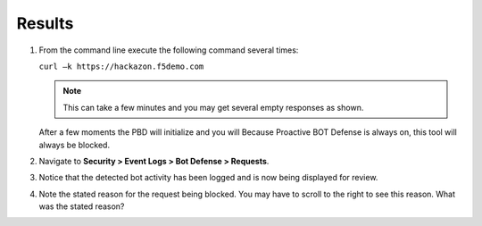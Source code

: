 Results
-------------------------------------

#. From the command line execute the following command several times:

   ``curl –k https://hackazon.f5demo.com``

   .. NOTE:: This can take a few minutes and you may get several empty
      responses as shown.

   After a few moments the PBD will initialize and you will Because
   Proactive BOT Defense is always on, this tool will always be
   blocked.

   .. image:: /_static/class1/image80.png
      :width: 6.49444in
      :height: 3.24722in

#. Navigate to **Security > Event Logs > Bot Defense > Requests**.

   .. image:: /_static/class1/image82.png
      :width: 5.00000in
      :height: 3.12500in

#. Notice that the detected bot activity has been logged and is now
   being displayed for review.

   .. image:: /_static/class1/image83.png
      :width: 6.49444in
      :height: 1.69861in

#. Note the stated reason for the request being blocked. You may have to
   scroll to the right to see this reason. What was the stated reason?
